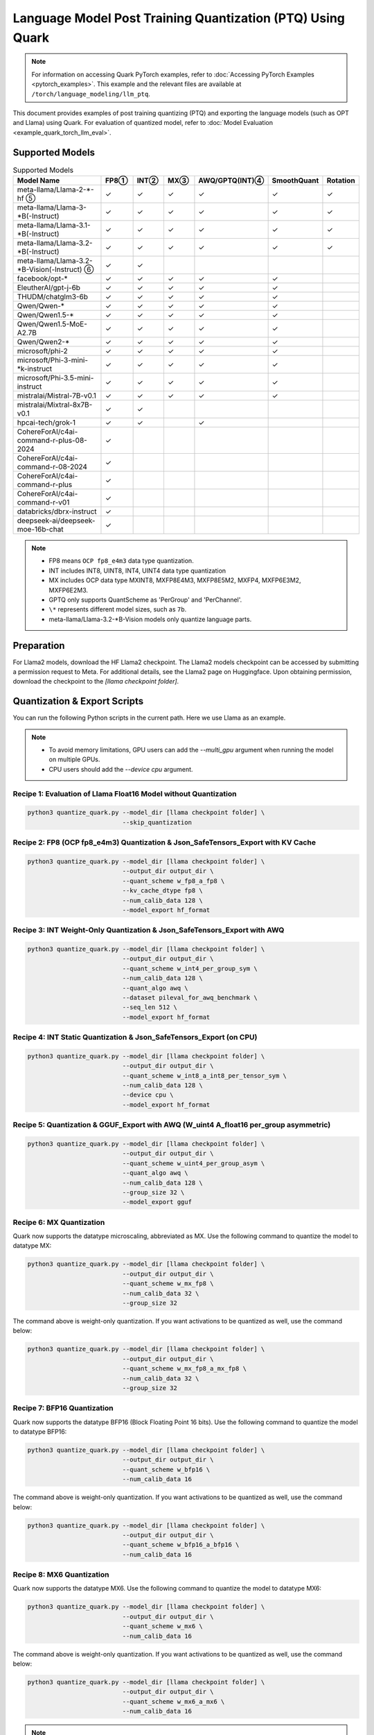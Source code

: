 Language Model Post Training Quantization (PTQ) Using Quark
===========================================================

.. note::

   For information on accessing Quark PyTorch examples, refer to :doc:`Accessing PyTorch Examples <pytorch_examples>`.
   This example and the relevant files are available at ``/torch/language_modeling/llm_ptq``.

This document provides examples of post training quantizing (PTQ) and exporting the language models (such as OPT and Llama) using Quark. For evaluation of quantized model, refer to :doc:`Model Evaluation <example_quark_torch_llm_eval>`.

Supported Models
----------------

.. list-table:: Supported Models
   :widths: 40 10 10 10 10 10 10
   :header-rows: 1

   * - Model Name
     - FP8①
     - INT②
     - MX③
     - AWQ/GPTQ(INT)④
     - SmoothQuant
     - Rotation
   * - meta-llama/Llama-2-\*-hf ⑤
     - ✓
     - ✓
     - ✓
     - ✓
     - ✓
     - ✓
   * - meta-llama/Llama-3-\*B(-Instruct)
     - ✓
     - ✓
     - ✓
     - ✓
     - ✓
     - ✓
   * - meta-llama/Llama-3.1-\*B(-Instruct)
     - ✓
     - ✓
     - ✓
     - ✓
     - ✓
     - ✓
   * - meta-llama/Llama-3.2-\*B(-Instruct)
     - ✓
     - ✓
     - ✓
     - ✓
     - ✓
     - ✓
   * - meta-llama/Llama-3.2-\*B-Vision(-Instruct) ⑥
     - ✓
     - ✓
     -
     -
     -
     -
   * - facebook/opt-\*
     - ✓
     - ✓
     - ✓
     - ✓
     - ✓
     -
   * - EleutherAI/gpt-j-6b
     - ✓
     - ✓
     - ✓
     - ✓
     - ✓
     -
   * - THUDM/chatglm3-6b
     - ✓
     - ✓
     - ✓
     - ✓
     - ✓
     -
   * - Qwen/Qwen-\*
     - ✓
     - ✓
     - ✓
     - ✓
     - ✓
     -
   * - Qwen/Qwen1.5-\*
     - ✓
     - ✓
     - ✓
     - ✓
     - ✓
     -
   * - Qwen/Qwen1.5-MoE-A2.7B
     - ✓
     - ✓
     - ✓
     - ✓
     - ✓
     -
   * - Qwen/Qwen2-\*
     - ✓
     - ✓
     - ✓
     - ✓
     - ✓
     -
   * - microsoft/phi-2
     - ✓
     - ✓
     - ✓
     - ✓
     - ✓
     -
   * - microsoft/Phi-3-mini-\*k-instruct
     - ✓
     - ✓
     - ✓
     - ✓
     - ✓
     -
   * - microsoft/Phi-3.5-mini-instruct
     - ✓
     - ✓
     - ✓
     - ✓
     - ✓
     -
   * - mistralai/Mistral-7B-v0.1
     - ✓
     - ✓
     - ✓
     - ✓
     - ✓
     -
   * - mistralai/Mixtral-8x7B-v0.1
     - ✓
     - ✓
     -
     -
     -
     -
   * - hpcai-tech/grok-1
     - ✓
     - ✓
     -
     - ✓
     -
     -
   * - CohereForAI/c4ai-command-r-plus-08-2024
     - ✓
     -
     -
     -
     -
     -
   * - CohereForAI/c4ai-command-r-08-2024
     - ✓
     -
     -
     -
     -
     -
   * - CohereForAI/c4ai-command-r-plus
     - ✓
     -
     -
     -
     -
     -
   * - CohereForAI/c4ai-command-r-v01
     - ✓
     -
     -
     -
     -
     -
   * - databricks/dbrx-instruct
     - ✓
     -
     -
     -
     -
     -
   * - deepseek-ai/deepseek-moe-16b-chat
     - ✓
     -
     -
     -
     -
     -

.. note::

   - FP8 means ``OCP fp8_e4m3`` data type quantization.
   - INT includes INT8, UINT8, INT4, UINT4 data type quantization
   - MX includes OCP data type MXINT8, MXFP8E4M3, MXFP8E5M2, MXFP4, MXFP6E3M2, MXFP6E2M3.
   - GPTQ only supports QuantScheme as 'PerGroup' and 'PerChannel'.
   - ``\*`` represents different model sizes, such as ``7b``.
   - meta-llama/Llama-3.2-\*B-Vision models only quantize language parts.

Preparation
-----------

For Llama2 models, download the HF Llama2 checkpoint. The Llama2 models checkpoint can be accessed by submitting a permission request to Meta. For additional details, see the Llama2 page on Huggingface. Upon obtaining permission, download the checkpoint to the `[llama checkpoint folder]`.

Quantization & Export Scripts
-----------------------------

You can run the following Python scripts in the current path. Here we use Llama as an example.

.. note::

   - To avoid memory limitations, GPU users can add the `--multi_gpu` argument when running the model on multiple GPUs.
   - CPU users should add the `--device cpu` argument.

Recipe 1: Evaluation of Llama Float16 Model without Quantization
~~~~~~~~~~~~~~~~~~~~~~~~~~~~~~~~~~~~~~~~~~~~~~~~~~~~~~~~~~~~~~~~

.. code-block:: bash

   python3 quantize_quark.py --model_dir [llama checkpoint folder] \
                             --skip_quantization

Recipe 2: FP8 (OCP fp8_e4m3) Quantization & Json_SafeTensors_Export with KV Cache
~~~~~~~~~~~~~~~~~~~~~~~~~~~~~~~~~~~~~~~~~~~~~~~~~~~~~~~~~~~~~~~~~~~~~~~~~~~~~~~~~

.. code-block:: bash

   python3 quantize_quark.py --model_dir [llama checkpoint folder] \
                             --output_dir output_dir \
                             --quant_scheme w_fp8_a_fp8 \
                             --kv_cache_dtype fp8 \
                             --num_calib_data 128 \
                             --model_export hf_format

Recipe 3: INT Weight-Only Quantization & Json_SafeTensors_Export with AWQ
~~~~~~~~~~~~~~~~~~~~~~~~~~~~~~~~~~~~~~~~~~~~~~~~~~~~~~~~~~~~~~~~~~~~~~~~~

.. code-block:: bash

   python3 quantize_quark.py --model_dir [llama checkpoint folder] \
                             --output_dir output_dir \
                             --quant_scheme w_int4_per_group_sym \
                             --num_calib_data 128 \
                             --quant_algo awq \
                             --dataset pileval_for_awq_benchmark \
                             --seq_len 512 \
                             --model_export hf_format

Recipe 4: INT Static Quantization & Json_SafeTensors_Export (on CPU)
~~~~~~~~~~~~~~~~~~~~~~~~~~~~~~~~~~~~~~~~~~~~~~~~~~~~~~~~~~~~~~~~~~~~

.. code-block:: bash

   python3 quantize_quark.py --model_dir [llama checkpoint folder] \
                             --output_dir output_dir \
                             --quant_scheme w_int8_a_int8_per_tensor_sym \
                             --num_calib_data 128 \
                             --device cpu \
                             --model_export hf_format

Recipe 5: Quantization & GGUF_Export with AWQ (W_uint4 A_float16 per_group asymmetric)
~~~~~~~~~~~~~~~~~~~~~~~~~~~~~~~~~~~~~~~~~~~~~~~~~~~~~~~~~~~~~~~~~~~~~~~~~~~~~~~~~~~~~~

.. code-block:: bash

   python3 quantize_quark.py --model_dir [llama checkpoint folder] \
                             --output_dir output_dir \
                             --quant_scheme w_uint4_per_group_asym \
                             --quant_algo awq \
                             --num_calib_data 128 \
                             --group_size 32 \
                             --model_export gguf

Recipe 6: MX Quantization
~~~~~~~~~~~~~~~~~~~~~~~~~

Quark now supports the datatype microscaling, abbreviated as MX. Use the following command to quantize the model to datatype MX:

.. code-block:: bash

   python3 quantize_quark.py --model_dir [llama checkpoint folder] \
                             --output_dir output_dir \
                             --quant_scheme w_mx_fp8 \
                             --num_calib_data 32 \
                             --group_size 32

The command above is weight-only quantization. If you want activations to be quantized as well, use the command below:

.. code-block:: bash

   python3 quantize_quark.py --model_dir [llama checkpoint folder] \
                             --output_dir output_dir \
                             --quant_scheme w_mx_fp8_a_mx_fp8 \
                             --num_calib_data 32 \
                             --group_size 32

Recipe 7: BFP16 Quantization
~~~~~~~~~~~~~~~~~~~~~~~~~~~~

Quark now supports the datatype BFP16 (Block Floating Point 16 bits). Use the following command to quantize the model to datatype BFP16:

.. code-block:: bash

   python3 quantize_quark.py --model_dir [llama checkpoint folder] \
                             --output_dir output_dir \
                             --quant_scheme w_bfp16 \
                             --num_calib_data 16

The command above is weight-only quantization. If you want activations to be quantized as well, use the command below:

.. code-block:: bash

   python3 quantize_quark.py --model_dir [llama checkpoint folder] \
                             --output_dir output_dir \
                             --quant_scheme w_bfp16_a_bfp16 \
                             --num_calib_data 16

Recipe 8: MX6 Quantization
~~~~~~~~~~~~~~~~~~~~~~~~~~

Quark now supports the datatype MX6. Use the following command to quantize the model to datatype MX6:

.. code-block:: bash

   python3 quantize_quark.py --model_dir [llama checkpoint folder] \
                             --output_dir output_dir \
                             --quant_scheme w_mx6 \
                             --num_calib_data 16

The command above is weight-only quantization. If you want activations to be quantized as well, use the command below:

.. code-block:: bash

   python3 quantize_quark.py --model_dir [llama checkpoint folder] \
                             --output_dir output_dir \
                             --quant_scheme w_mx6_a_mx6 \
                             --num_calib_data 16

.. note::

   Exporting quantized MX6 model is not supported yet.

Tutorial: Running a Model Not on the Supported List
---------------------------------------------------

For a new model that is not listed in Quark, you need to modify some relevant files. Follow these steps:

1. Add the model type to `MODEL_NAME_PATTERN_MAP` in `get_model_type` function in `quantize_quark.py`.

   `MODEL_NAME_PATTERN_MAP` describes model type, which is used to configure the `quant_config` for the models. You can use part of the model's HF-ID as the key of the dictionary, and the lowercase version of this key as the value.

   .. code-block:: python

      def get_model_type(model: nn.Module) -> str:
          MODEL_NAME_PATTERN_MAP = {
              "Llama": "llama",
              "OPT": "opt",
              ...
              "Cohere": "cohere",  # <---- Add code HERE
          }
          for k, v in MODEL_NAME_PATTERN_MAP.items():
              if k.lower() in type(model).__name__.lower():
                  return v

2. Customize tokenizer for your model in `get_tokenizer` function in `quantize_quark.py`.

   For the most part, the `get_tokenizer` function is applicable. But for some models, such as `CohereForAI/c4ai-command-r-v01`, `use_fast` can only be set to `True` (as of transformers-4.44.2). You can customize the tokenizer by referring to your model's Model card on Hugging Face and `tokenization_auto.py` in transformers.

   .. code-block:: python

      def get_tokenizer(ckpt_path: str, max_seq_len: int = 2048, model_type: Optional[str] = None) -> AutoTokenizer:
          print(f"Initializing tokenizer from {ckpt_path}")
          use_fast = True if model_type == "grok" or model_type == "cohere" else False
          tokenizer = AutoTokenizer.from_pretrained(ckpt_path,
                                                    model_max_length=max_seq_len,
                                                    padding_side="left",
                                                    trust_remote_code=True,
                                                    use_fast=use_fast)

3. [Optional] For some layers you don't want to quantize, add them to `MODEL_NAME_EXCLUDE_LAYERS_MAP` in `configuration_preparation.py`.

   If you are quantizing an MoE model, the gate layers do not need to be quantized, or there are other layers that you do not want to quantize. You can add `model_type` and excluding layer name to `MODEL_NAME_EXCLUDE_LAYERS_MAP`.

   .. code-block:: python

      MODEL_NAME_EXCLUDE_LAYERS_MAP = {
          "llama": ["lm_head"],
          "opt": ["lm_head"],
          ...
          "cohere": ["lm_head"],  # <---- Add code HERE
      }

4. [Optional] If quantizing `kv_cache`, add the names of kv layers to `MODEL_NAME_KV_LAYERS_MAP` in `configuration_preparation.py`.

   When quantizing `kv_cache`, add `model_type` and kv layers name to `MODEL_NAME_KV_LAYERS_MAP`.

   .. code-block:: python

      MODEL_NAME_KV_LAYERS_MAP = {
          "llama": ["*k_proj", "*v_proj"],
          "opt": ["*k_proj", "*v_proj"],
          ...
          "cohere": ["*k_proj", "*v_proj"],  # <---- Add code HERE
      }

5. [Optional] If using GPTQ, SmoothQuant, and AWQ, add `awq_config.json` and `gptq_config.json` for the model.

   Quark relies on `awq_config.json` and `gptq_config.json` to execute GPTQ, SmoothQuant, and AWQ.

   Create a model directory named after the `model_type` under `Quark/examples/torch/language_modeling/models` and create `awq_config.json` and `gptq_config.json` in this directory.

   For GPTQ:

   The config file should be named `gptq_config.json`. You should collate all linear layers in decoder layers and put them in the `inside_layer_modules` list and put the decoder layers name in the `model_decoder_layers` list.

   For SmoothQuant and AWQ:

   SmoothQuant and AWQ use the same file named `awq_config.json`. In general, for each decoder layer, you need to process four parts (`linear_qkv`, `linear_o`, `linear_mlp_fc1`, `linear_mlp_fc2`). You can refer to existing configurations for guidance.

Tutorial: Generating AWQ Configuration Automatically (Experimental)
-------------------------------------------------------------------

We provide a script `awq_auto_config_helper.py` to simplify user operations by quickly identifying modules compatible with the "AWQ" and "SmoothQuant" algorithms within the model through `torch.compile`.

Installation
------------

This script requires PyTorch version 2.4 or higher.

Usage
-----

The `MODEL_DIR` variable should be set to the model name from Hugging Face, such as `facebook/opt-125m`, `Qwen/Qwen2-0.5B`, or `EleutherAI/gpt-j-6b`.

To run the script, use the following command:

.. code-block:: bash

   MODEL_DIR="your_model"
   python awq_auto_config_helper.py --model_dir "${MODEL_DIR}"
